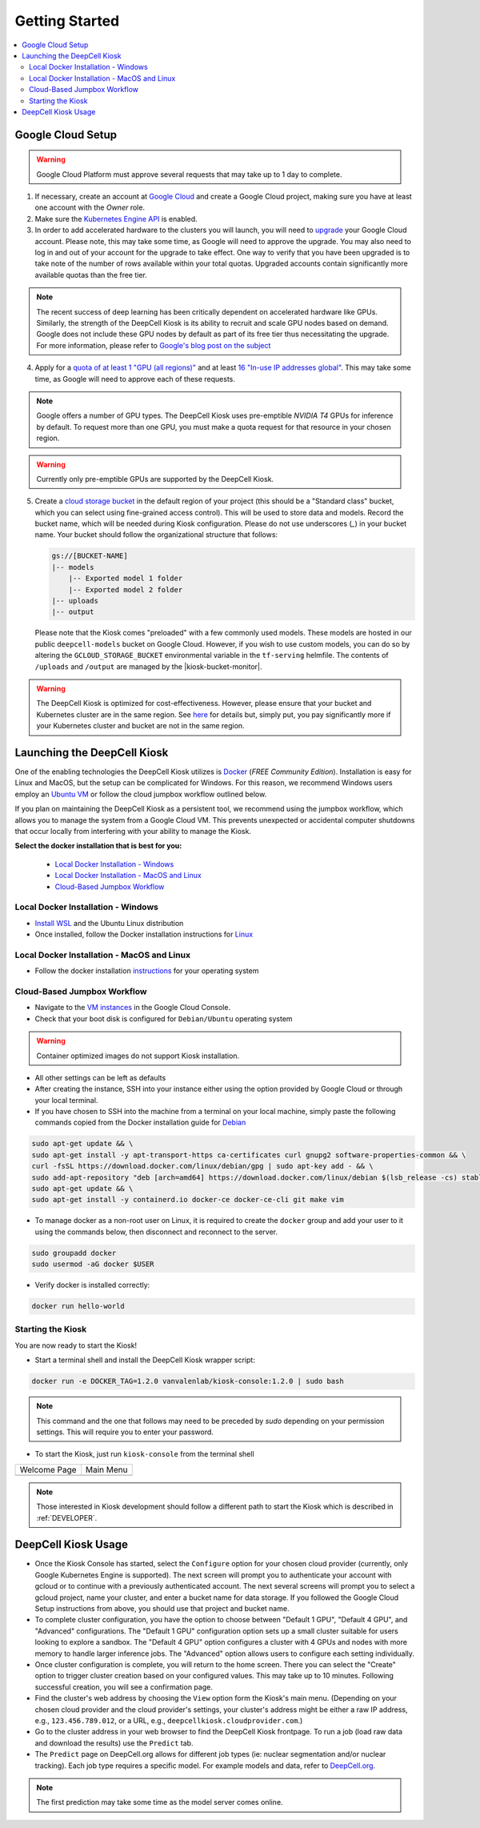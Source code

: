 .. _GETTING_STARTED:

Getting Started
===============

.. image:: https://img.shields.io/static/v1?label=RTD&logo=Read%20the%20Docs&message=Read%20the%20Docs&color=blue
    :alt: View on Read the Docs
    :target: https://deepcell-kiosk.readthedocs.io/en/master/GETTING_STARTED.html

.. contents:: :local:

Google Cloud Setup
------------------

.. warning:: Google Cloud Platform must approve several requests that may take up to 1 day to complete.

1. If necessary, create an account at `Google Cloud <https://cloud.google.com>`_ and create a Google Cloud project, making sure you have at least one account with the `Owner` role.

2. Make sure the `Kubernetes Engine API <https://console.cloud.google.com/apis/api/container.googleapis.com/overview>`_ is enabled.

3. In order to add accelerated hardware to the clusters you will launch, you will need to `upgrade <https://cloud.google.com/free/docs/gcp-free-tier#how-to-upgrade>`_ your Google Cloud account. Please note, this may take some time, as Google will need to approve the upgrade. You may also need to log in and out of your account for the upgrade to take effect. One way to verify that you have been upgraded is to take note of the number of rows available within your total quotas. Upgraded accounts contain significantly more available quotas than the free tier.

.. note:: The recent success of deep learning has been critically dependent on accelerated hardware like GPUs. Similarly, the strength of the DeepCell Kiosk is its ability to recruit and scale GPU nodes based on demand. Google does not include these GPU nodes by default as part of its free tier thus necessitating the upgrade. For more information, please refer to `Google's blog post on the subject <https://cloud.google.com/blog/products/gcp/gpus-service-kubernetes-engine-are-now-generally-available>`_

4. Apply for a `quota of at least 1 "GPU (all regions)" <https://cloud.google.com/compute/quotas#gpus>`_ and at least `16 "In-use IP addresses global" <https://cloud.google.com/compute/quotas#ip_addresses>`_. This may take some time, as Google will need to approve each of these requests.

.. note:: Google offers a number of GPU types. The DeepCell Kiosk uses pre-emptible `NVIDIA T4` GPUs for inference by default.  To request more than one GPU, you must make a quota request for that resource in your chosen region.

.. warning:: Currently only pre-emptible GPUs are supported by the DeepCell Kiosk.

5. Create a `cloud storage bucket <https://cloud.google.com/storage/docs/creating-buckets>`_ in the default region of your project (this should be a "Standard class" bucket, which you can select using fine-grained access control). This will be used to store data and models. Record the bucket name, which will be needed during Kiosk configuration. Please do not use underscores (`_`) in your bucket name. Your bucket should follow the organizational structure that follows:

   .. code-block:: bash

       gs://[BUCKET-NAME]
       |-- models
           |-- Exported model 1 folder
           |-- Exported model 2 folder
       |-- uploads
       |-- output

   Please note that the Kiosk comes "preloaded" with a few commonly used models. These models are hosted in our public ``deepcell-models`` bucket on Google Cloud. However, if you wish to use custom models, you can do so by altering the ``GCLOUD_STORAGE_BUCKET`` environmental variable in the ``tf-serving`` helmfile. The contents of ``/uploads`` and ``/output`` are managed by the |kiosk-bucket-monitor|.

.. |kiosk-bucket-monitor| raw:: html

    <tt><a href="https://github.com/vanvalenlab/kiosk-bucket-monitor">kiosk-bucket-monitor</a></tt>

.. warning:: The DeepCell Kiosk is optimized for cost-effectiveness. However, please ensure that your bucket and Kubernetes cluster are in the same region. See `here <https://cloud.google.com/storage/pricing>`_ for details but, simply put, you pay significantly more if your Kubernetes cluster and bucket are not in the same region.

Launching the DeepCell Kiosk
----------------------------

One of the enabling technologies the DeepCell Kiosk utilizes is `Docker <https://www.docker.com/>`_ (*FREE Community Edition*). Installation is easy for Linux and MacOS, but the setup can be complicated for Windows. For this reason, we recommend Windows users employ an `Ubuntu VM <https://brb.nci.nih.gov/seqtools/installUbuntu.html>`_ or follow the cloud jumpbox workflow outlined below.

If you plan on maintaining the DeepCell Kiosk as a persistent tool, we recommend using the jumpbox workflow, which allows you to manage the system from a Google Cloud VM. This prevents unexpected or accidental computer shutdowns that occur locally from interfering with your ability to manage the Kiosk.

.. _DOCKER_INSTALLATION:
**Select the docker installation that is best for you:**

   * `Local Docker Installation - Windows`_
   * `Local Docker Installation - MacOS and Linux`_
   * `Cloud-Based Jumpbox Workflow`_

Local Docker Installation - Windows
^^^^^^^^^^^^^^^^^^^^^^^^^^^^^^^^^^^
* `Install WSL <https://docs.microsoft.com/en-us/windows/wsl/install-win10>`_ and the Ubuntu Linux distribution
* Once installed, follow the Docker installation instructions for `Linux <https://docs.docker.com/install/linux/docker-ce/ubuntu/>`_

Local Docker Installation - MacOS and Linux
^^^^^^^^^^^^^^^^^^^^^^^^^^^^^^^^^^^^^^^^^^^
* Follow the docker installation `instructions <https://docs.docker.com/install/>`_ for your operating system

Cloud-Based Jumpbox Workflow
^^^^^^^^^^^^^^^^^^^^^^^^^^^^
* Navigate to the `VM instances <https://console.cloud.google.com/compute/instances>`_ in the Google Cloud Console.
* Check that your boot disk is configured for ``Debian/Ubuntu`` operating system

.. warning:: Container optimized images do not support Kiosk installation.

* All other settings can be left as defaults
* After creating the instance, SSH into your instance either using the option provided by Google Cloud or through your local terminal.
* If you have chosen to SSH into the machine from a terminal on your local machine, simply paste the following commands copied from the Docker installation guide for `Debian <https://docs.docker.com/install/linux/docker-ce/debian/>`_

.. code-block:: bash

    sudo apt-get update && \
    sudo apt-get install -y apt-transport-https ca-certificates curl gnupg2 software-properties-common && \
    curl -fsSL https://download.docker.com/linux/debian/gpg | sudo apt-key add - && \
    sudo add-apt-repository "deb [arch=amd64] https://download.docker.com/linux/debian $(lsb_release -cs) stable" && \
    sudo apt-get update && \
    sudo apt-get install -y containerd.io docker-ce docker-ce-cli git make vim

* To manage docker as a non-root user on Linux, it is required to create the ``docker`` group and add your user to it using the commands below, then disconnect and reconnect to the server.

.. code-block:: bash

    sudo groupadd docker
    sudo usermod -aG docker $USER

* Verify docker is installed correctly:

.. code-block:: bash

    docker run hello-world


Starting the Kiosk
^^^^^^^^^^^^^^^^^^

You are now ready to start the Kiosk!

* Start a terminal shell and install the DeepCell Kiosk wrapper script:

.. code-block:: bash

    docker run -e DOCKER_TAG=1.2.0 vanvalenlab/kiosk-console:1.2.0 | sudo bash

.. note:: This command and the one that follows may need to be preceded by `sudo` depending on your permission settings. This will require you to enter your password.

* To start the Kiosk, just run ``kiosk-console`` from the terminal shell

.. list-table::

    * - Welcome Page
      - Main Menu
    * - .. image:: ../images/Kiosk-Welcome.png
      - .. image:: ../images/Kiosk-Main-Menu.png

.. note:: Those interested in Kiosk development should follow a different path to start the Kiosk which is described in :ref:`DEVELOPER`.

DeepCell Kiosk Usage
--------------------

* Once the Kiosk Console has started, select the ``Configure`` option for your chosen cloud provider (currently, only Google Kubernetes Engine is supported). The next screen will prompt you to authenticate your account with gcloud or to continue with a previously authenticated account. The next several screens will prompt you to select a gcloud project, name your cluster, and enter a bucket name for data storage. If you followed the Google Cloud Setup instructions from above, you should use that project and bucket name.

* To complete cluster configuration, you have the option to choose between "Default 1 GPU", "Default 4 GPU", and "Advanced" configurations. The "Default 1 GPU" configuration option sets up a small cluster suitable for users looking to explore a sandbox. The "Default 4 GPU" option configures a cluster with 4 GPUs and nodes with more memory to handle larger inference jobs. The "Advanced" option allows users to configure each setting individually.

* Once cluster configuration is complete, you will return to the home screen. There you can select the "Create" option to trigger cluster creation based on your configured values. This may take up to 10 minutes. Following successful creation, you will see a confirmation page.

* Find the cluster's web address by choosing the ``View`` option form the Kiosk's main menu. (Depending on your chosen cloud provider and the cloud provider's settings, your cluster's address might be either a raw IP address, e.g., ``123.456.789.012``, or a URL, e.g., ``deepcellkiosk.cloudprovider.com``.)

* Go to the cluster address in your web browser to find the DeepCell Kiosk frontpage. To run a job (load raw data and download the results) use the ``Predict`` tab.

* The ``Predict`` page on DeepCell.org allows for different job types (ie: nuclear segmentation and/or nuclear tracking). Each job type requires a specific model. For example models and data, refer to `DeepCell.org <https://deepcell.org/data>`_.

.. note:: The first prediction may take some time as the model server comes online.
